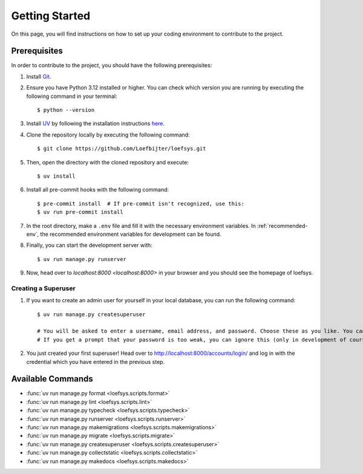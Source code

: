 Getting Started
===============
On this page, you will find instructions on how to set up your coding environment to contribute to the project.

Prerequisites
-------------
In order to contribute to the project, you should have the following prerequisites:

#. Install `Git <https://git-scm.com/>`_.
#. Ensure you have Python 3.12 installed or higher. You can check which version you are running by executing the following command in your terminal::

    $ python --version

#. Install `UV <https://docs.astral.sh/uv/>`_ by following the installation instructions `here <https://docs.astral.sh/uv/getting-started/installation/>`_.
#. Clone the repository locally by executing the following command::

    $ git clone https://github.com/Loefbijter/loefsys.git

#. Then, open the directory with the cloned repository and execute::

    $ uv install

#. Install all pre-commit hooks with the following command::

    $ pre-commit install  # If pre-commit isn't recognized, use this:
    $ uv run pre-commit install

#. In the root directory, make a ``.env`` file and fill it with the necessary environment variables. In :ref:`recommended-env`, the recommended environment variables for development can be found.
#. Finally, you can start the development server with::

    $ uv run manage.py runserver

#. Now, head over to `localhost:8000 <localhost:8000>` in your browser and you should see the homepage of loefsys.

Creating a Superuser
^^^^^^^^^^^^^^^^^^^^

#. If you want to create an admin user for yourself in your local database, you can run the following command::

    $ uv run manage.py createsuperuser

    # You will be asked to enter a username, email address, and password. Choose these as you like. You can keep the email address field empty.
    # If you get a prompt that your password is too weak, you can ignore this (only in development of course, we don't do weak passwords in production ;)).

#. You just created your first superuser! Head over to http://localhost:8000/accounts/login/ and log in with the credential which you have entered in the previous step.

Available Commands
------------------

* :func:`uv run manage.py format <loefsys.scripts.format>`
* :func:`uv run manage.py lint <loefsys.scripts.lint>`
* :func:`uv run manage.py typecheck <loefsys.scripts.typecheck>`
* :func:`uv run manage.py runserver <loefsys.scripts.runserver>`
* :func:`uv run manage.py makemigrations <loefsys.scripts.makemigrations>`
* :func:`uv run manage.py migrate <loefsys.scripts.migrate>`
* :func:`uv run manage.py createsuperuser <loefsys.scripts.createsuperuser>`
* :func:`uv run manage.py collectstatic <loefsys.scripts.collectstatic>`
* :func:`uv run manage.py makedocs <loefsys.scripts.makedocs>`
